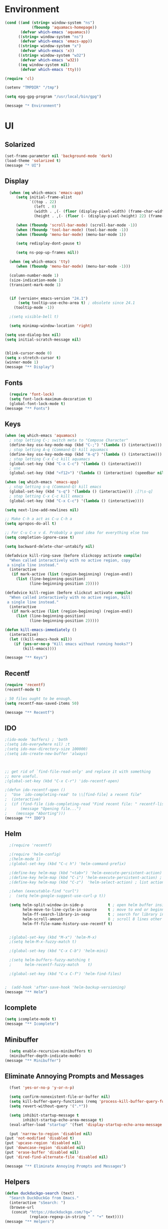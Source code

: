 * Environment
#+begin_src emacs-lisp
(cond ((and (string= window-system "ns")
            (fboundp 'aquamacs-homepage))
       (defvar which-emacs 'aquamacs))
      ((string= window-system "ns")
       (defvar which-emacs 'emacs-app))
      ((string= window-system "x")
       (defvar which-emacs 'x))
      ((string= window-system "w32")
       (defvar which-emacs 'w32))
      ((eq window-system nil)
       (defvar which-emacs 'tty)))

(require 'cl)

(setenv "TMPDIR" "/tmp")

(setq epg-gpg-program "/usr/local/bin/gpg")

(message "* Environment")
#+end_src

* UI
** Solarized
#+begin_src emacs-lisp
(set-frame-parameter nil 'background-mode 'dark)
(load-theme 'solarized t)
(message "* UI")
#+end_src
** Display
#+begin_src emacs-lisp
  (when (eq which-emacs 'emacs-app)
     (setq initial-frame-alist
           `((top . 22)
             (left . 0)
             (width . ,(- (floor (display-pixel-width) (frame-char-width)) 4))
             (height . ,(- (floor (- (display-pixel-height) 22) (frame-char-height)) 2))))

     (when (fboundp 'scroll-bar-mode) (scroll-bar-mode -1))
     (when (fboundp 'tool-bar-mode) (tool-bar-mode -1))
     (when (fboundp 'menu-bar-mode) (menu-bar-mode 1))

     (setq redisplay-dont-pause t)

     (setq ns-pop-up-frames nil))

  (when (eq which-emacs 'tty)
     (when (fboundp 'menu-bar-mode) (menu-bar-mode -1)))

  (column-number-mode 1)
  (size-indication-mode 1)
  (transient-mark-mode 1)


  (if (version< emacs-version "24.1")
      (setq tooltip-use-echo-area t) ; obsolete since 24.1
    (tooltip-mode -1))

  ;(setq visible-bell t)

  (setq minimap-window-location 'right)

(setq use-dialog-box nil)
(setq initial-scratch-message nil)


(blink-cursor-mode 0)
(setq x-stretch-cursor t)
(winner-mode 1)
(message "** Display")
#+end_src

** Fonts
#+begin_src emacs-lisp
  (require 'font-lock)
  (setq font-lock-maximum-decoration t)
  (global-font-lock-mode t)
(message "** Fonts")
#+end_src
** Keys
#+begin_src emacs-lisp
(when (eq which-emacs 'aquamacs)
  ; stop letting C-; switch meta to "Compose Character"
  (define-key osx-key-mode-map (kbd "C-;") '(lambda () (interactive)))
  ; stop letting A-q (Command-Q) kill aquamacs
  (define-key osx-key-mode-map (kbd "A-q") '(lambda () (interactive)))
  ; stop letting C-x C-c kill aquamacs
  (global-set-key (kbd "C-x C-c") '(lambda () (interactive)))
  ; use
  (global-set-key (kbd "<f12>") '(lambda () (interactive) (speedbar nil))))

(when (eq which-emacs 'emacs-app)
  ; stop letting s-q (Command-Q) kill emacs
  (global-set-key (kbd "s-q") '(lambda () (interactive))) ;[?\s-q]
  ; stop letting C-x C-c kill emacs
  (global-set-key (kbd "C-x C-c") '(lambda () (interactive))))

(setq next-line-add-newlines nil)

;; Make C-h a act as C-u C-h a
(setq apropos-do-all t)

;; For C-u C-x v d. Probably a good idea for everything else too
(setq completion-ignore-case t)

(setq backward-delete-char-untabify nil)

(defadvice kill-ring-save (before slickcopy activate compile)
  "When called interactively with no active region, copy
 a single line instead."
  (interactive
   (if mark-active (list (region-beginning) (region-end))
     (list (line-beginning-position)
           (line-beginning-position 2)))))

(defadvice kill-region (before slickcut activate compile)
  "When called interactively with no active region, kill
 a single line instead."
  (interactive
   (if mark-active (list (region-beginning) (region-end))
     (list (line-beginning-position)
           (line-beginning-position 2)))))

(defun kill-emacs-immediately ()
  (interactive)
  (let ((kill-emacs-hook nil))
    (if (yes-or-no-p "Kill emacs without running hooks?")
        (kill-emacs))))

(message "** Keys")
#+end_src

** Recentf
#+begin_src emacs-lisp
(require 'recentf)
(recentf-mode t)

; 50 files ought to be enough.
(setq recentf-max-saved-items 50)

(message "** Recentf")
#+end_src

** IDO
#+begin_src emacs-lisp
;(ido-mode 'buffers) ; 'both
;(setq ido-everywhere nil) ;t
;(setq ido-max-directory-size 100000)
;(setq ido-create-new-buffer 'always)



;; get rid of `find-file-read-only' and replace it with something
;; more useful.
;(global-set-key (kbd "C-x C-r") 'ido-recentf-open)

;(defun ido-recentf-open ()
;  "Use `ido-completing-read' to \\[find-file] a recent file"
;  (interactive)
;  (if (find-file (ido-completing-read "Find recent file: " recentf-list))
;      (message "Opening file...")
;    (message "Aborting")))
(message "** IDO")
#+end_src
** Helm
#+begin_src emacs-lisp
  ;(require 'recentf)

  ;(require 'helm-config)
  ;(helm-mode 1)
  ;(global-set-key (kbd "C-c h") 'helm-command-prefix)

  ;(define-key helm-map (kbd "<tab>") 'helm-execute-persistent-action) ; rebind tab to run persistent action
  ;(define-key helm-map (kbd "C-i") 'helm-execute-persistent-action) ; make TAB works in terminal
  ;(define-key helm-map (kbd "C-z")  'helm-select-action) ; list actions using C-z

  ;(when (executable-find "curl")
  ;  (setq helm-google-suggest-use-curl-p t))

  (setq helm-split-window-in-side-p           t ; open helm buffer inside current window, not occupy whole other window
        helm-move-to-line-cycle-in-source     t ; move to end or beginning of source when reaching top or bottom of source.
        helm-ff-search-library-in-sexp        t ; search for library in `require' and `declare-function' sexp.
        helm-scroll-amount                    8 ; scroll 8 lines other window using M-<next>/M-<prior>
        helm-ff-file-name-history-use-recentf t)


  ;(global-set-key (kbd "M-x") 'helm-M-x)
  ;(setq helm-M-x-fuzzy-match t)

  ;(global-set-key (kbd "C-x C-b") 'helm-mini)

  ;(setq helm-buffers-fuzzy-matching t
  ;      helm-recentf-fuzzy-match    t)

  ;(global-set-key (kbd "C-x C-f") 'helm-find-files)


;  (add-hook 'after-save-hook 'helm-backup-versioning)
(message "** Helm")
#+end_src

** Icomplete
#+begin_src emacs-lisp
(setq icomplete-mode t)
(message "** Icomplete")
#+end_src

** Minibuffer
#+begin_src emacs-lisp
  (setq enable-recursive-minibuffers t)
  (minibuffer-depth-indicate-mode)
(message "** Minibuffer")
#+end_src
** Eliminate Annoying Prompts and Messages
#+begin_src emacs-lisp
  (fset 'yes-or-no-p 'y-or-n-p)

  (setq confirm-nonexistent-file-or-buffer nil)
  (setq kill-buffer-query-functions (remq 'process-kill-buffer-query-function kill-buffer-query-functions))
  (setq revert-without-query '(".*"))

  (setq inhibit-startup-message t
        inhibit-startup-echo-area-message t)
  (eval-after-load "startup" '(fset 'display-startup-echo-area-message (lambda ())))

  (put 'narrow-to-region 'disabled nil)
(put 'not-modified 'disabled t)
(put 'upcase-region 'disabled nil)
(put 'downcase-region 'disabled nil)
(put 'erase-buffer 'disabled nil)
(put 'dired-find-alternate-file 'disabled nil)

(message "** Eliminate Annoying Prompts and Messages")
#+end_src

** Helpers
#+begin_src emacs-lisp
(defun duckduckgo-search (text)
  "Search DuckDuckGo from Emacs."
  (interactive "sSearch: ")
  (browse-url
   (concat "https://duckduckgo.com/?q="
           (replace-regexp-in-string " " "+" text))))
(message "** Helpers")
#+end_src
* Files & Paths
#+begin_src emacs-lisp
  (push (expand-file-name "~/.emacs.d/src") load-path)

  (push (expand-file-name "/opt/local/bin") exec-path)
  (push (expand-file-name "~/bin") exec-path)

  (setenv "PATH" (reduce (lambda (a b)
                           (concat a ":" b))
                         `(,(expand-file-name "~/bin")
                           "/opt/local/bin"
                           ,(getenv "PATH"))))

  (filesets-init)

(setq locale-coding-system 'utf-8)
(set-terminal-coding-system 'utf-8)
(set-keyboard-coding-system 'utf-8)
(set-selection-coding-system 'utf-8)
(setq file-name-coding-system 'utf-8)
(prefer-coding-system 'utf-8)



(message "* Files & Paths")
#+end_src
** Desktop
#+begin_src emacs-lisp
  (setq desktop-dirname "~/.emacs.d/")
  (desktop-save-mode 1)
  (setq desktop-save t)
(message "** Desktop")
#+end_src
** Packages
#+begin_src emacs-lisp
  (add-to-list 'package-archives
               '("melpa" . "http://melpa.org/packages/") t)
  (add-to-list 'package-archives
               '("marmalade" . "http://marmalade-repo.org/packages/"))

(package-initialize)
(message "** Packages")
#+end_src
** Trash
#+begin_src emacs-lisp
;(setq delete-by-moving-to-trash t)
;(setq system-trash-exclude-matches '("#[^/]+#$" ".*~$" "\\.emacs\\.desktop.*"))
;(setq system-trash-exclude-paths '("/tmp"))
;(setq trash-directory ????)
(message "** Trash")
#+end_src
** Dired
#+begin_src emacs-lisp
  (require 'dired-x)
  (require 'find-dired)
  (setq find-ls-option '("-print0 | xargs -0 ls -ld" . "-ld"))
  (setq dired-use-ls-dired nil)
(message "** Dired")
#+end_src
** Version Backups
#+begin_src emacs-lisp
  (setq version-control t
        kept-new-versions 16
        kept-old-versions 0
        delete-old-versions t
        backup-by-copying-when-linked t
        backup-by-copying t
        backup-directory-alist '(("." . "~/.emacs.d/backups")))

  (defun force-backup-of-buffer ()
    (setq buffer-backed-up nil))

  (add-hook 'before-save-hook  'force-backup-of-buffer)

  ;; delete files not accessed in a week
  (message "Deleting old backup files...")
  (let ((week (* 60 60 24 7))
        (current (float-time (current-time))))
    (dolist (file (directory-files "~/.emacs.d/backups" t))
      (when (and (backup-file-name-p file)
                 (> (- current (float-time (fifth (file-attributes file))))
                    week))
        (delete-file file))))

  (setq vc-make-backup-files t)
(message "** Version Backups")
#+end_src

** Uniquify buffer names
#+begin_src emacs-lisp
  (require 'uniquify)
  (setq uniquify-buffer-name-style 'post-forward)
  (setq uniquify-strip-common-suffix t)
  (setq uniquify-separator " ")
  (setq uniquify-trailing-separator-p t)
(message "** Uniquify buffer names")
#+end_src
** Customize
#+begin_src emacs-lisp
  (setq custom-file "~/.emacs.d/emacs-custom.el")
  (load custom-file)
(message "** Customize")
#+end_src

** Auto commit
#+begin_src emacs-lisp
  ;;; Auto commit
  (make-variable-buffer-local 'auto-commit)
  (setq auto-commit nil)
  (push (cons 'auto-commit t) safe-local-variable-values)

  (defun vc-auto-commit ()
    (interactive)
    (when auto-commit
      (let ((file (buffer-file-name)))
        (unless (vc-registered file)
          (vc-register))
        (vc-checkin (list file) (vc-backend file) nil "Auto Commit"))))

  (add-hook 'after-save-hook (lambda () (vc-auto-commit)))

  ;; * 17 * * * (cd /Users/dfinster/Code/s/vhub/org; hg push)

  ;;; VC config
  (require 'vc)
  (setq vc-handled-backends '(Hg Git SVN))
(message "** Auto commit")
#+end_src

* Programming
** General
#+begin_src emacs-lisp
  (setq default-tab-width 8)
  (setq-default indent-tabs-mode nil)

  (defun delete-trailing-newlines ()
    (interactive)
    (save-restriction
      (widen)
      (save-excursion
        (if (and (> (point-max) (point-min))
                 (not find-file-literally))
            (while (or (= (char-after (1- (point-max))) ?\n)
                       (= (char-after (1- (point-max))) ?\r))
              (goto-char (point-max))
              (delete-backward-char 1))))))

  ;(add-hook 'before-save-hook
  ;          (lambda ()
  ;            (delete-trailing-whitespace)))

  (dolist (hook '(clojure-mode-hook
                  ;cider-repl-mode-hook
                  emacs-lisp-mode-hook
                  common-lisp-mode-hook
                  ;inferior-lisp-mode-hook
                  ;lisp-interaction-mode-hook
                  ;ielm-mode-hook
                  scheme-mode-hook))
    (add-hook hook
              (lambda ()
                (paredit-mode t))))

  ;(setq blink-matching-paren t)
  ;(setq blink-matching-paren-delay .3)

  (show-paren-mode 1)
  (setq show-paren-delay 0)
  (setq show-paren-style 'parenthesis)

;; I don't want stuff like git to start a pager in shell-mode
(setenv "PAGER" "/bin/cat")

;;;;; Comint
(setq comint-buffer-maximum-size (expt 2 16))
(add-hook 'shell-mode-hook 'ansi-color-for-comint-mode-on)

(dolist (mode '(c-mode
                java-mode
                cperl-mode
                html-mode-hook
                css-mode-hook 
                emacs-lisp-mode))
  (font-lock-add-keywords mode
                          '(("\\(XXX\\|FIXME\\|TODO\\)" 
                             1 font-lock-warning-face prepend))))




(message "* Programming")
#+end_src
** Emacs Lisp
#+begin_src emacs-lisp
(message "** Emacs Lisp")
#+end_src
** Common Lisp
#+begin_src emacs-lisp
  (add-to-list 'auto-mode-alist '("\\.cl" . common-lisp-mode))

  (eval-after-load "slime"
    '(progn
      (add-to-list 'load-path "/Users/df/lib/slime")
      (slime-setup '(slime-fancy slime-banner))
      (setq slime-complete-symbol*-fancy t)
      (setq slime-complete-symbol-function 'slime-fuzzy-complete-symbol)
      (setq slime-net-coding-system 'utf-8-unix)))

  ;(setq inferior-lisp-program "/Users/df/lib/AllegroCL64-8/alisp")
  (setq inferior-lisp-program "/opt/local/bin/lisp") ; CMUCL
(message "** Common Lisp")
#+end_src

** Clojure
#+begin_src emacs-lisp
    (add-to-list 'auto-mode-alist '("\\.clj" . clojure-mode))
    ;(add-hook 'cider-mode-hook 'cider-turn-on-eldoc-mode)
    (setq cider-lein-command "/Users/df/bin/lein")

    (setq nrepl-log-messages t)
    (setq nrepl-hide-special-buffers nil)

    (setq cider-repl-result-prefix ";; => ")

    (setq cider-repl-wrap-history t)

    (setq cider-repl-history-size 10000)

    (setq cider-repl-history-file "~/.emacs.d/cider.history")

    (add-hook 'cider-repl-mode-hook 'subword-mode)

    (global-company-mode)

    ;(add-hook 'cider-repl-mode-hook 'company-mode)
    ;(add-hook 'cider-mode-hook 'company-mode)

    (setq *cider-stdout-height* 10)

    (defun cider-stdout ()
      (interactive)
      (let* ((repl-buffer (buffer-name (current-buffer)))
             (stdout-buffer (replace-regexp-in-string "\\*cider-repl \\([^*]+\\)\\*"
                                                      (if nrepl-hide-special-buffers 
                                                          " *nrepl-server \\1*"
                                                        "*nrepl-server \\1*")
                                                      repl-buffer)))
        (if (string-prefix-p "*cider-repl" repl-buffer)
            (let* ((windows (get-buffer-window-list stdout-buffer))
                   (stdout-window (or (and windows (first windows))
                                      (split-window-vertically)))) ; set current window to repl?
              (with-selected-window stdout-window
                (window-resize-no-error stdout-window (- (1+ *cider-stdout-height*) (window-size)))
                (switch-to-buffer stdout-buffer t t)
                (set (make-local-variable 'window-point-insertion-type) t)
                (goto-char (point-max))))
          (error "Current buffer must be the cider-repl to get stdout for."))))

    ;(add-hook 'cider-repl-mode-hook '(lambda () 
    ;                                   (cider-stdout)
    ;                                   (define-key cider-repl-mode-map (kbd "C-c C-M-o") 'cider-stdout)))
    
(message "** Clojure")
#+end_src
** Python
#+begin_src emacs-lisp
  (setq python-indent-offset 4)

  (defun untabify-whole-buffer ()
    (save-restriction
      (widen)
      (untabify (point-min) (point-max))))

  (add-hook 'before-save-hook
            (lambda ()
              (if (eq major-mode 'python-mode)
                  (untabify-whole-buffer))))

;  (add-hook 'python-mode-hook 'jedi:setup)
;  (setq jedi:complete-on-dot t)

  (message "** Python")
#+end_src

** Objective C
#+copied_from http://www.bretthutley.com/programming/emacs/integrating-emacs-and-xcode/
#+begin_src emacs-lisp
  (setq auto-mode-alist
       (cons '("\\.m$" . objc-mode) auto-mode-alist))
  (setq auto-mode-alist
      (cons '("\\.mm$" . objc-mode) auto-mode-alist))

  (setq auto-mode-alist
       (cons '("\\.h$" . bh-choose-header-mode) auto-mode-alist))

  (defun bh-choose-header-mode ()
    (interactive)
    (if (string-equal (substring (buffer-file-name) -2) ".h")
        (progn
          ;; OK, we got a .h file, if a .m file exists we'll assume it's
          ; an objective c file. Otherwise, we'll look for a .cpp file.
          (let ((dot-m-file (concat (substring (buffer-file-name) 0 -1) "m"))
                (dot-cpp-file (concat (substring (buffer-file-name) 0 -1) "cpp"))
                (dot-c-file (concat (substring (buffer-file-name) 0 -1) "c")))
            (cond ((file-exists-p dot-m-file)
                   (objc-mode))
                  ((file-exists-p dot-cpp-file)
                   (c++-mode))
                  ((file-exists-p dot-c-file)
                   (c-mode)))))))

  (add-hook 'find-file-hook 'bh-choose-header-mode)

  (defun bh-compile ()
    (interactive)
    (let ((df (directory-files "."))
          (has-proj-file nil))
      (while (and df (not has-proj-file))
        (let ((fn (car df)))
          (if (> (length fn) 10)
              (if (string-equal (substring fn -10) ".xcodeproj")
                  (setq has-proj-file t))))
        (setq df (cdr df)))
      (if has-proj-file
          (compile "xcodebuild -configuration Debug")
        (compile "make"))))

(message "** Objective C")
#+end_src

** JavaScript
#+begin_src emacs-lisp
  (push (expand-file-name "~/.emacs.d/src/js2-mode") load-path)
  (autoload 'js2-mode "js2-mode" nil t)
  (add-to-list 'auto-mode-alist '("\\.js$" . js2-mode))
(message "** JavaScript")
#+end_src

** HTML
#+begin_src emacs-lisp
  ; html-helper-mode sux, use xml-mode...
  (while (let ((e (rassoc 'html-helper-mode auto-mode-alist)))
           (when e
             (rplacd e 'xml-mode))))
(message "** HTML")
#+end_src

** Magit
#+begin_src emacs-lisp
  (require 'magit)
  (global-set-key (kbd "C-x g") 'magit-status)

  (require 'git-gutter-fringe)
  (global-git-gutter-mode t)
  (setq git-gutter-fr:side 'left-fringe)

(set-face-foreground 'git-gutter-fr:modified "blue3")
(set-face-foreground 'git-gutter-fr:added    "yellow4")
(set-face-foreground 'git-gutter-fr:deleted  "red4")


; (fringe-helper-define 'git-gutter-fr:added nil
;   ".XXXXXX."
;   "XX....XX"
;   "X......X"
;   "X......X"
;   "XXXXXXXX"
;   "X......X"
;   "X......X")

; (fringe-helper-define 'git-gutter-fr:deleted nil
;   "XXXXX.."
;   "X....X."
;   "X.....X"
;   "X.....X"
;   "X.....X"
;   "X....X."
;   "XXXXX..")

; (fringe-helper-define 'git-gutter-fr:modified nil
;   "XXXXXXX"
;   "X..X..X"
;   "X..X..X"
;   "X..X..X"
;   "X..X..X"
;   "X..X..X"
;   "X..X..X")

;  (setq magit-last-seen-setup-instructions "1.4.0")

;(add-hook 'magit-status-sections-hook 'magit-insert-repo-header t)
(add-hook 'magit-status-sections-hook 'magit-insert-remote-header t)

            

(message "** Magit")
#+end_src
** Ediff
#+begin_src emacs-lisp
  (setq ediff-window-setup-function 'ediff-setup-windows-plain)

  ;; only hilight current diff:
  ;(setq-default ediff-highlight-all-diffs 'nil)

  (add-hook 'ediff-load-hook
            (lambda ()
              (set-face-foreground ediff-current-diff-face-A "black")
              (set-face-background ediff-current-diff-face-A "#ffdddd")
              (set-face-foreground ediff-fine-diff-face-A "black")
              (set-face-background ediff-fine-diff-face-A "#ffdddd")
              (set-face-foreground ediff-even-diff-face-A "black")
              (set-face-background ediff-even-diff-face-A "grey40")
              (set-face-foreground ediff-odd-diff-face-A "black")
              (set-face-background ediff-odd-diff-face-A "grey60")

              (make-face-italic ediff-fine-diff-face-A)
              (make-face-italic ediff-fine-diff-face-B)
              (make-face-italic ediff-fine-diff-face-C)

              (set-face-foreground ediff-current-diff-face-B "yellow")
              (set-face-background ediff-current-diff-face-B "#ddffdd")
              (set-face-foreground ediff-fine-diff-face-B "yellow")
              (set-face-background ediff-fine-diff-face-B "#ddffdd")
              (set-face-foreground ediff-even-diff-face-B "yellow")
              (set-face-background ediff-even-diff-face-B "grey40")
              (set-face-foreground ediff-odd-diff-face-B "yellow")
              (set-face-background ediff-odd-diff-face-B "grey60")

              (set-face-foreground ediff-current-diff-face-C "white")
              (set-face-background ediff-current-diff-face-C "#ffffaa")
              (set-face-foreground ediff-fine-diff-face-C "white")
              (set-face-background ediff-fine-diff-face-C "#ffffaa")
              (set-face-foreground ediff-even-diff-face-C "white")
              (set-face-background ediff-even-diff-face-C "grey40")
              (set-face-foreground ediff-odd-diff-face-C "white")
              (set-face-background ediff-odd-diff-face-C "grey60")))

  ;; turn off whitespace checking:
  (setq ediff-diff-options "-w")

  (message "** Ediff")
#+end_src

** SQLi
#+begin_src emacs-lisp
;(require 'sql-connections (expand-file-name "~/.emacs.d/sql-connections.el.gpg"))

(setq sql-postgres-program "/opt/local/bin/psql")
(setq sql-mysql-program "/opt/local/lib/mysql55/bin/mysql")

(add-hook 'sql-interactive-mode-hook
          (lambda ()
            (toggle-truncate-lines t)))

(defun sql-comint-postgres (product options)
  "Create comint buffer and connect to Postgres."
  (let ((connection-string (concat "postgresql://"
                                   sql-user
                                   ":"
                                   sql-password
                                   "@"
                                   sql-server
                                   ":"
                                   (if (not (= 0 sql-port))
                                       (number-to-string sql-port))
                                   "/"
                                   sql-database)))
    (sql-comint product (append (list connection-string) options))))
(message "** SQLi")
#+end_src
** Tidy / Prettify Data
#+begin_src emacs-lisp
(defun tidyxml ()
  (interactive)
  (shell-command-on-region (point-min) (point-max) "xmllint --c14n - | XMLLINT_INDENT=$'\t' xmllint --format -" nil t))

(defun tidyjson ()
  (interactive)
  (shell-command-on-region (point-min) (point-max) "python -c 'import
  sys, json; print json.dumps(json.load(sys.stdin), sort_keys=True,
  indent=4)'" nil t))

(defun pretty-json ()
  (interactive)
  (tidyjson))

(defun pretty-xml ()
  (interactive)
  (tidyxml))
(message "** Tidy / Prettify Data")
#+end_src

** Dash
#+begin_src emacs-lisp
;  (global-set-key "\C-cD" 'dash-at-point)
;  (global-set-key "\C-cd" 'dash-at-point-with-docset)
;  (add-to-list 'dash-at-point-mode-alist '(perl-mode . "perl"))
(message "** Dash")
#+end_src

** Projectile
#+begin_src emacs-lisp
(projectile-global-mode)

(setq projectile-completion-system 'default)

  ;(setq projectile-switch-project-action 'helm-projectile)
  ;(setq projectile-completion-system 'helm)
  ;(helm-projectile-on)

;(global-set-key (kbd "C-c h") 'helm-projectile)

(message "** Projectile")
#+end_src


* Org Mode
** Setup
#+begin_src emacs-lisp
(add-to-list 'auto-mode-alist '("\\.\\(org\\|org_archive\\)$" . org-mode))

(setq org-directory "~/org")
(setq org-log-done t)

(setq org-agenda-files '("~/org"))

(setq org-use-fast-todo-selection t)

(setq org-completion-use-ido t)

(defun gtd ()
   (interactive)
   (find-file "~/org/gtd.org"))
(message "* Org Mode")
#+end_src

** Keys
#+begin_src emacs-lisp
  (define-prefix-command 'org-custom-map)
  (global-unset-key (kbd "M-`"))
  (global-set-key (kbd "M-`") 'org-custom-map)
  (global-set-key (kbd "M-` a") 'org-agenda)
  (global-set-key (kbd "M-` b") 'org-iswitchb)
  (global-set-key (kbd "M-` c") 'org-capture)
  (global-set-key (kbd "M-` d") 'org-decrypt-entry)
  (global-set-key (kbd "M-` e") 'org-encrypt-entry)
;  (global-set-key (kbd "M-` g") 'org-mobile-pull)
  (global-set-key (kbd "M-` l") 'org-store-link)
;  (global-set-key (kbd "M-` p") 'org-mobile-push)
;  (global-set-key (kbd "M-` t") 'bh/org-todo)
;  (global-set-key (kbd "M-` w") 'bh/widen)

  ;; Clocking
  (define-prefix-command 'org-custom-clock-map)
  (global-set-key (kbd "M-` M-c") 'org-custom-map)
;  (global-set-key (kbd "M-` M-c i") 'bh/punch-in)
;  (global-set-key (kbd "M-` M-c o") 'bh/punch-out)
;  (global-set-key (kbd "M-` M-c SPC") 'bh/clock-in-last-task)
;  (global-set-key (kbd "M-` M-c g") 'org-clock-goto)
;  (global-set-key (kbd "M-` M-c n") 'org-clock-in)
(message "** Keys")
#+end_src

** Org Capture
#+begin_src emacs-lisp
;(define-key mode-specific-map [?a] 'org-agenda)

(setq org-default-notes-file "~/org/notes.org")
(define-key global-map "\C-cc" 'org-capture)

(setq org-capture-templates
      '(;("t" "Todo" entry (file+headline "~/org/todo.org" "Tasks")
        ;     "* TODO %?\n  %i\n  \n%a\n%U\n")
        ("n" "Note" entry (file+datetree "~/org/notes.org")
             "* %?\nEntered on %U\n  %i\n  %a\n"
             :empty-lines 1)))

(custom-set-variables
 '(org-agenda-files (quote ("~/org/notes.org")))
 '(org-agenda-ndays 7)
 '(org-deadline-warning-days 14)
 '(org-agenda-show-all-dates t)
 '(org-agenda-skip-deadline-if-done t)
 '(org-agenda-skip-scheduled-if-done t)
 '(org-agenda-start-on-weekday nil)
 '(org-reverse-note-order t)
 '(org-fast-tag-selection-single-key (quote expert))
 '(org-agenda-custom-commands
   (quote (("d" todo "DELEGATED" nil)
           ("c" todo "DONE|DEFERRED|CANCELLED" nil)
           ("w" todo "WAITING" nil)
           ("W" agenda "" ((org-agenda-ndays 21)))
           ("A" agenda ""
            ((org-agenda-skip-function
              (lambda nil
                (org-agenda-skip-entry-if (quote notregexp) "\\=.*\\[#A\\]")))
             (org-agenda-ndays 1)
             (org-agenda-overriding-header "Today's Priority #A tasks: ")))
           ("u" alltodo ""
            ((org-agenda-skip-function
              (lambda nil
                (org-agenda-skip-entry-if (quote scheduled) (quote deadline)
                                          (quote regexp) "\n]+>")))
             (org-agenda-overriding-header "Unscheduled TODO entries: ")))))))
(message "** Org Capture")
#+end_src

** Org Speed
#+begin_src emacs-lisp
(setq org-use-speed-commands t)
(setq org-speed-commands-user (quote (("h" . hide-other)
                                      ("k" . org-kill-note-or-show-branches)
;                                      ("q" . bh/show-org-agenda)
                                      ("r" . org-reveal)
                                      ("s" . org-save-all-org-buffers)
                                      ("z" . org-add-note)
;                                      ("c" . self-insert-command)
;                                      ("C" . self-insert-command)
                                      ("J" . org-clock-goto))))

(message "** Org Speed")
#+end_src

** Org Babel
http://orgmode.org/worg/org-contrib/babel/intro.html
#+begin_src emacs-lisp
  (setq org-ditaa-jar-path "~/.emacs.d/src/java/ditaa.jar")
  (setq org-plantuml-jar-path "~/.emacs.d/src/java/plantuml.jar")

  (add-hook 'org-babel-after-execute-hook 'org-display-inline-images 'append)

  ;; (org-babel-do-load-languages
  ;;  'org-babel-load-languages
  ;;  '((emacs-lisp . t)
  ;;    (dot . t)
  ;;    (ditaa . t)
  ;;    (R . t)
  ;;    (python . t)
  ;;    (ruby . nil)
  ;;    (gnuplot . t)
  ;;    (clojure . t)
  ;;    (sql . t)
  ;;    (sh . t)
  ;;    (ledger . t)
  ;;    (org . t)
  ;;    (plantuml . t)
  ;;    (latex . t)))
  (message "** Org Babel")
#+end_src

** Org Protocol
#+begin_src emacs-lisp
; (setq server-socket-dir "/tmp/emacs501o")
  (server-start)
; (server-force-delete) to clear
  (require 'org-protocol)
(message "** Org Protocol")
#+end_src


** OrgMobile
#+begin_src emacs-lisp
  (setq org-mobile-inbox-for-pull "~/org/inbox.org")
  (setq org-mobile-directory "~/org/MobileOrg")
  (setq org-mobile-files '(org-agenda-files org-agenda-text-search-extra-files "~/org/"))
(message "** OrgMobile")
#+end_src
*** OrgMobile Mercurial
#+begin_src emacs-lisp
  ; add these lines into customize of mode-line-format
  ;(org-local-modified-p "|>")
  ;(org-mobile-modified-p "<|")

   (defadvice org-mobile-push (after mercurial-push last () activate)
     (interactive)
     (shell-command "cd ~/org;hg commit -m 'push';hg push")
     (org-mobile-check-modified-local))

   (defadvice org-mobile-pull (before mercurial-pull first () activate)
     (interactive)
     (shell-command "cd ~/org;hg pull;hg update"))

   (defadvice org-mobile-pull (after mercurial-pull-after last () activate)
     (interactive)
     (shell-command "cd ~/org;hg commit -m 'pull';hg push")
     (org-mobile-check-modified)
     (find-file "~/org/inbox.org"))

    (defvar org-mobile-modified-p nil)
    (defvar org-local-modified-p nil)

    (defun org-mobile-check-modified ()
      (let* ((buf (get-buffer-create "*hg-check*"))
             (proc (start-process-shell-command "ssh hg status" buf
                     "ssh -i ~/test.pem ubuntu@cloud-23.dyndns.org 'cd org;hg status';echo '@@'")))
        (set-process-filter proc (lambda (process output)
                                  (if (string= "@@\n" output)
                                       (setq org-mobile-modified-p nil)
                                     (setq org-mobile-modified-p t))))))

    (defun org-mobile-check-modified-local ()
      (let* ((buf (get-buffer-create "*hg-check*"))
             (proc (start-process-shell-command "local hg status" buf
                     "cd ~/org;hg status;echo '@@'")))
        (set-process-filter proc (lambda (process output)
                                   (if (string= "@@\n" output)
                                       (setq org-local-modified-p nil)
                                     (setq org-local-modified-p t))))))

   (defun org-mobile-check-modified-timer ()
      (run-at-time "10 min" nil (lambda ()
                                 (org-mobile-check-modified)
                                 (org-mobile-check-modified-local)
                                 (org-mobile-check-modified-timer))))

    (org-mobile-check-modified-timer)
(message "*** OrgMobile Mercurial")
#+end_src

** Org Crypt
#+begin_src emacs-lisp
(require 'epa-file)
(epa-file-enable)
(require 'org-crypt)
(org-crypt-use-before-save-magic)
(setq org-tags-exclude-from-inheritance (quote ("crypt")))
;; GPG key to use for encryption
;; Either the Key ID or set to nil to use symmetric encryption.
(setq org-crypt-key nil)
(message "** Org Crypt")
#+end_src

#+results:

** Orgxy
#+begin_src emacs-lisp
(setq org-icalendar-include-todo t)
;(load (expand-file-name "~/Code/orgxy/Orgxy/orgxy.el"))
(message "** Orgxy")
#+end_src



* "Mastering Emacs" 
#+begin_src emacs-lisp
(setq reb-re-syntax 'string)

(require 'which-func)
(add-to-list 'which-func-modes 'org-mode)
(which-func-mode 1)

(define-key isearch-mode-map (kbd "C-o") 'isearch-occur)

(message "* Mastering Emacs")
#+end_src


* Registers
#+begin_src emacs-lisp

(defun file-to-register (filename)
  (interactive "fFilename: ")
  (set-register (register-read-with-preview "Register: ")
                `(file . ,filename)))

(define-key ctl-x-r-map (kbd "C-f") 'file-to-register)
(define-key ctl-x-r-map (kbd "C-k") 'kmacro-to-register)

(setq register-preview-delay 0)
(message "* Registers")
#+end_src




* VirtualEnv
#+begin_src emacs-lisp
(setq python-environment-virtualenv '("/opt/local/bin/virtualenv-2.7" "--system-site-packages" "--quiet"))
(message "* VirtualEnv")
#+end_src

;; smartparens
;; floobits


* EMMS
  (require 'emms-setup)
  (emms-standard)
  (emms-default-players)

  (require 'emms-player-mpd)
  (setq emms-player-mpd-server-name "localhost")
  (setq emms-player-mpd-server-port "6600")
  ;(setq emms-player-mpd-server-password "mypassword")
  (add-to-list 'emms-info-functions 'emms-info-mpd)
  (add-to-list 'emms-player-list 'emms-player-mpd)
  (setq emms-player-mpd-music-directory (expand-file-name "~/Music/download"))

  (require 'emms-volume)
  (setq emms-volume-change-function 'emms-volume-mpd-change)

  (require 'emms-mode-line)
  (emms-mode-line 1)

  (require 'emms-playing-time)
  (emms-playing-time 1)

  (emms-playing-time-enable-display)

* Foo
#+begin_src emacs_lisp
(if (fboundp 'save-place-mode)
  (save-place-mode +1)
  (setq-default save-place t))

#+end_src

* Things to learn
C-u M-^
M-^
align-regexp
(defun bjm/align-whitespace (start end)
  "Align columns by whitespace"
  (interactive "r")
  (align-regexp start end
                "\\(\\s-*\\)\\s-" 1 0 t))

align-to : prompt for char


(defun align-to-colon (begin end)
  "Align region to colon (:) signs"
  (interactive "r")
  (align-regexp begin end
                (rx (group (zero-or-more (syntax whitespace))) ":") 1 1 ))

(defun align-to-comma (begin end)
  "Align region to comma  signs"
  (interactive "r")
  (align-regexp begin end
                (rx "," (group (zero-or-more (syntax whitespace))) ) 1 1 ))


(defun align-to-equals (begin end)
  "Align region to equal signs"
  (interactive "r")
  (align-regexp begin end
                (rx (group (zero-or-more (syntax whitespace))) "=") 1 1 ))

(defun align-to-hash (begin end)
  "Align region to hash ( => ) signs"
  (interactive "r")
  (align-regexp begin end
                (rx (group (zero-or-more (syntax whitespace))) "=>") 1 1 ))
